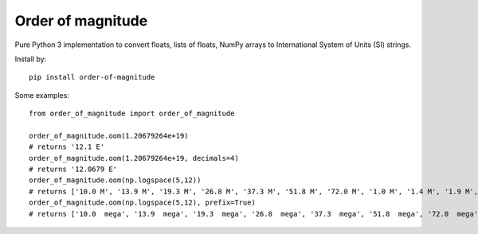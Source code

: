 ==================
Order of magnitude
==================
Pure Python 3 implementation to convert floats, lists of floats, NumPy arrays to International System
of Units (SI) strings.

Install by::

    pip install order-of-magnitude

Some examples::

    from order_of_magnitude import order_of_magnitude

    order_of_magnitude.oom(1.20679264e+19)
    # returns '12.1 E'
    order_of_magnitude.oom(1.20679264e+19, decimals=4)
    # returns '12.0679 E'
    order_of_magnitude.oom(np.logspace(5,12))
    # returns ['10.0 M', '13.9 M', '19.3 M', '26.8 M', '37.3 M', '51.8 M', '72.0 M', '1.0 M', '1.4 M', '1.9 M', '2.7 M', '3.7 M', '5.2 M', '7.2 M', '10.0 M', '13.9 M', '19.3 M', '26.8 M', '37.3 M', '51.8 M', '72.0 M', '10.0 G', '13.9 G', '19.3 G', '26.8 G', '37.3 G', '51.8 G', '72.0 G', '1.0 G', '1.4 G', '1.9 G', '2.7 G', '3.7 G', '5.2 G', '7.2 G', '10.0 G', '13.9 G', '19.3 G', '26.8 G', '37.3 G', '51.8 G', '72.0 G', '10.0 T', '13.9 T', '19.3 T', '26.8 T', '37.3 T', '51.8 T', '72.0 T', '1.0 T']
    order_of_magnitude.oom(np.logspace(5,12), prefix=True)
    # returns ['10.0  mega', '13.9  mega', '19.3  mega', '26.8  mega', '37.3  mega', '51.8  mega', '72.0  mega', '1.0  mega', '1.4  mega', '1.9  mega', '2.7  mega', '3.7  mega', '5.2  mega', '7.2  mega', '10.0  mega', '13.9  mega', '19.3  mega', '26.8  mega', '37.3  mega', '51.8  mega', '72.0  mega', '10.0  giga', '13.9  giga', '19.3  giga', '26.8  giga', '37.3  giga', '51.8  giga', '72.0  giga', '1.0  giga', '1.4  giga', '1.9  giga', '2.7  giga', '3.7  giga', '5.2  giga', '7.2  giga', '10.0  giga', '13.9  giga', '19.3  giga', '26.8  giga', '37.3  giga', '51.8  giga', '72.0  giga', '10.0  tera', '13.9  tera', '19.3  tera', '26.8  tera', '37.3  tera', '51.8  tera', '72.0  tera', '1.0  tera']

